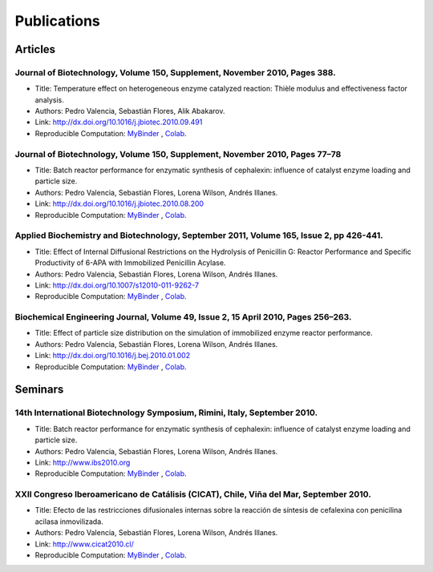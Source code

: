 Publications
=============

Articles
----------

Journal of Biotechnology, Volume 150, Supplement, November 2010, Pages 388.
*******************************************************************************
* Title: Temperature effect on heterogeneous enzyme catalyzed reaction: Thièle modulus and effectiveness factor analysis.
* Authors: Pedro Valencia, Sebastián Flores, Alik Abakarov.
* Link: `<http://dx.doi.org/10.1016/j.jbiotec.2010.09.491>`_
* Reproducible Computation: `MyBinder <TO BE UPDATED>`_ , `Colab <TO BE UPDATED>`_.

Journal of Biotechnology, Volume 150, Supplement, November 2010, Pages 77–78
*******************************************************************************
* Title: Batch reactor performance for enzymatic synthesis of cephalexin: influence of catalyst enzyme loading and particle size.
* Authors: Pedro Valencia, Sebastián Flores, Lorena Wilson, Andrés Illanes.
* Link: http://dx.doi.org/10.1016/j.jbiotec.2010.08.200
* Reproducible Computation: `MyBinder <TO BE UPDATED>`_ , `Colab <TO BE UPDATED>`_.

Applied Biochemistry and Biotechnology, September 2011, Volume 165, Issue 2, pp 426-441.
*********************************************************************************************
* Title: Effect of Internal Diffusional Restrictions on the Hydrolysis of Penicillin G: Reactor Performance and Specific Productivity of 6-APA with Immobilized Penicillin Acylase.
* Authors: Pedro Valencia, Sebastián Flores, Lorena Wilson, Andrés Illanes.
* Link: http://dx.doi.org/10.1007/s12010-011-9262-7
* Reproducible Computation: `MyBinder <TO BE UPDATED>`_ , `Colab <TO BE UPDATED>`_.

Biochemical Engineering Journal, Volume 49, Issue 2, 15 April 2010, Pages 256–263.
**************************************************************************************
* Title: Effect of particle size distribution on the simulation of immobilized enzyme reactor performance.
* Authors: Pedro Valencia, Sebastián Flores, Lorena Wilson, Andrés Illanes.
* Link: http://dx.doi.org/10.1016/j.bej.2010.01.002
* Reproducible Computation: `MyBinder <TO BE UPDATED>`_ , `Colab <TO BE UPDATED>`_.

Seminars
---------

14th International Biotechnology Symposium, Rimini, Italy, September 2010.
*******************************************************************************
* Title: Batch reactor performance for enzymatic synthesis of cephalexin: influence of catalyst enzyme loading and particle size.
* Authors: Pedro Valencia, Sebastián Flores, Lorena Wilson, Andrés Illanes.
* Link: http://www.ibs2010.org
* Reproducible Computation: `MyBinder <TO BE UPDATED>`_ , `Colab <TO BE UPDATED>`_.

XXII Congreso Iberoamericano de Catálisis (CICAT), Chile, Viña del Mar, September 2010.
****************************************************************************************
* Title: Efecto de las restricciones difusionales internas sobre la reacción de síntesis de cefalexina con penicilina acilasa inmovilizada.
* Authors: Pedro Valencia, Sebastián Flores, Lorena Wilson, Andrés Illanes.
* Link: http://www.cicat2010.cl/
* Reproducible Computation: `MyBinder <TO BE UPDATED>`_ , `Colab <TO BE UPDATED>`_.